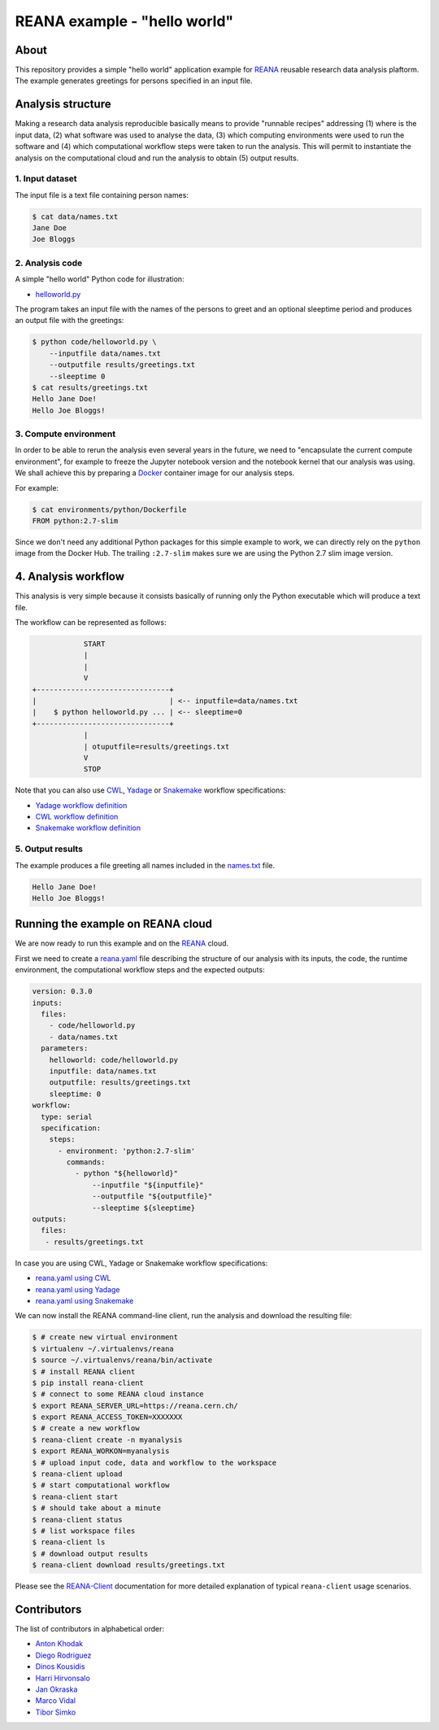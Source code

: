 ===============================
 REANA example - "hello world"
===============================

.. image:: https://github.com/reanahub/reana-demo-helloworld/workflows/CI/badge.svg
   :target: https://github.com/reanahub/reana-demo-helloworld/actions

.. image:: https://badges.gitter.im/Join%20Chat.svg
   :target: https://gitter.im/reanahub/reana?utm_source=badge&utm_medium=badge&utm_campaign=pr-badge

.. image:: https://img.shields.io/github/license/reanahub/reana-demo-helloworld.svg
   :target: https://github.com/reanahub/reana-demo-helloworld/blob/master/LICENSE

About
=====

This repository provides a simple "hello world" application example for `REANA
<http://www.reanahub.io/>`_ reusable research data analysis plaftorm. The example
generates greetings for persons specified in an input file.

Analysis structure
==================

Making a research data analysis reproducible basically means to provide
"runnable recipes" addressing (1) where is the input data, (2) what software was
used to analyse the data, (3) which computing environments were used to run the
software and (4) which computational workflow steps were taken to run the
analysis. This will permit to instantiate the analysis on the computational
cloud and run the analysis to obtain (5) output results.

1. Input dataset
----------------

The input file is a text file containing person names:

.. code-block:: console

    $ cat data/names.txt
    Jane Doe
    Joe Bloggs

2. Analysis code
----------------

A simple "hello world" Python code for illustration:

- `helloworld.py <code/helloworld.py>`_

The program takes an input file with the names of the persons to greet and an
optional sleeptime period and produces an output file with the greetings:

.. code-block:: console

    $ python code/helloworld.py \
        --inputfile data/names.txt
        --outputfile results/greetings.txt
        --sleeptime 0
    $ cat results/greetings.txt
    Hello Jane Doe!
    Hello Joe Bloggs!

3. Compute environment
----------------------

In order to be able to rerun the analysis even several years in the future, we
need to "encapsulate the current compute environment", for example to freeze the
Jupyter notebook version and the notebook kernel that our analysis was using. We
shall achieve this by preparing a `Docker <https://www.docker.com/>`_ container
image for our analysis steps.

For example:

.. code-block:: console

    $ cat environments/python/Dockerfile
    FROM python:2.7-slim

Since we don't need any additional Python packages for this simple example to
work, we can directly rely on the ``python`` image from the Docker Hub. The
trailing ``:2.7-slim`` makes sure we are using the Python 2.7 slim image
version.

4. Analysis workflow
====================

This analysis is very simple because it consists basically of running only the
Python executable which will produce a text file.

The workflow can be represented as follows:

.. code-block:: console

                START
                |
                |
                V
    +-------------------------------+
    |                               | <-- inputfile=data/names.txt
    |    $ python helloworld.py ... | <-- sleeptime=0
    +-------------------------------+
                |
                | otuputfile=results/greetings.txt
                V
                STOP


Note that you can also use `CWL <http://www.commonwl.org/v1.0/>`_, `Yadage
<https://github.com/diana-hep/yadage>`_ or `Snakemake <https://snakemake.github.io>`_
workflow specifications:

- `Yadage workflow definition <workflow/yadage/workflow.yaml>`_
- `CWL workflow definition <workflow/cwl/helloworld.cwl>`_
- `Snakemake workflow definition <workflow/snakemake/Snakefile>`_

5. Output results
-----------------

The example produces a file greeting all names included in the
`names.txt <data/names.txt>`_ file.

.. code-block:: text

     Hello Jane Doe!
     Hello Joe Bloggs!

Running the example on REANA cloud
==================================

We are now ready to run this example and on the `REANA <http://www.reana.io/>`_
cloud.

First we need to create a `reana.yaml <reana.yaml>`_ file describing the
structure of our analysis with its inputs, the code, the runtime environment,
the computational workflow steps and the expected outputs:

.. code-block:: yaml

    version: 0.3.0
    inputs:
      files:
        - code/helloworld.py
        - data/names.txt
      parameters:
        helloworld: code/helloworld.py
        inputfile: data/names.txt
        outputfile: results/greetings.txt
        sleeptime: 0
    workflow:
      type: serial
      specification:
        steps:
          - environment: 'python:2.7-slim'
            commands:
              - python "${helloworld}"
                  --inputfile "${inputfile}"
                  --outputfile "${outputfile}"
                  --sleeptime ${sleeptime}
    outputs:
      files:
       - results/greetings.txt


In case you are using CWL, Yadage or Snakemake workflow specifications:

- `reana.yaml using CWL <reana-cwl.yaml>`_
- `reana.yaml using Yadage <reana-yadage.yaml>`_
- `reana.yaml using Snakemake <reana-snakemake.yaml>`_

We can now install the REANA command-line client, run the analysis and download the resulting file:

.. code-block:: console

    $ # create new virtual environment
    $ virtualenv ~/.virtualenvs/reana
    $ source ~/.virtualenvs/reana/bin/activate
    $ # install REANA client
    $ pip install reana-client
    $ # connect to some REANA cloud instance
    $ export REANA_SERVER_URL=https://reana.cern.ch/
    $ export REANA_ACCESS_TOKEN=XXXXXXX
    $ # create a new workflow
    $ reana-client create -n myanalysis
    $ export REANA_WORKON=myanalysis
    $ # upload input code, data and workflow to the workspace
    $ reana-client upload
    $ # start computational workflow
    $ reana-client start
    $ # should take about a minute
    $ reana-client status
    $ # list workspace files
    $ reana-client ls
    $ # download output results
    $ reana-client download results/greetings.txt

Please see the `REANA-Client <https://reana-client.readthedocs.io/>`_
documentation for more detailed explanation of typical ``reana-client`` usage
scenarios.

Contributors
============

The list of contributors in alphabetical order:

- `Anton Khodak <https://orcid.org/0000-0003-3263-4553>`_
- `Diego Rodriguez <https://orcid.org/0000-0003-0649-2002>`_
- `Dinos Kousidis <https://orcid.org/0000-0002-4914-4289>`_
- `Harri Hirvonsalo <https://orcid.org/0000-0002-5503-510X>`_
- `Jan Okraska <https://orcid.org/0000-0002-1416-3244>`_
- `Marco Vidal <https://orcid.org/0000-0002-9363-4971>`_
- `Tibor Simko <https://orcid.org/0000-0001-7202-5803>`_
